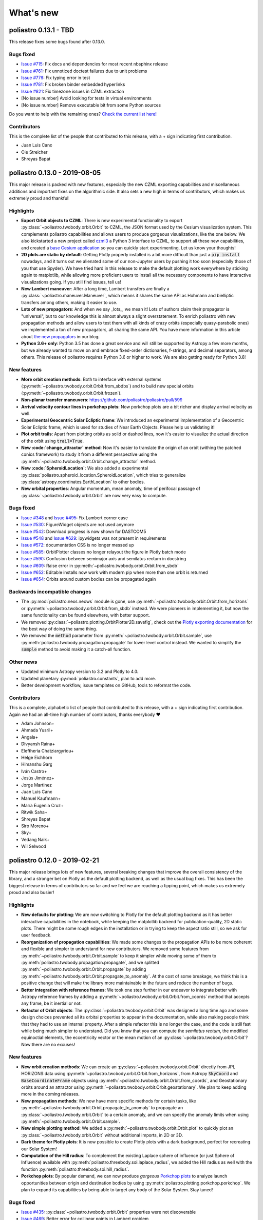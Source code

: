 What's new
==========

poliastro 0.13.1 - TBD
----------------------

This release fixes some bugs found after 0.13.0.

Bugs fixed
..........

* `Issue #715`_: Fix docs and dependencies for most recent nbsphinx release
* `Issue #761`_: Fix unnoticed doctest failures due to unit problems
* `Issue #776`_: Fix typing error in test
* `Issue #781`_: Fix broken binder embedded hyperlinks
* `Issue #821`_: Fix timezone issues in CZML extraction

* [No issue number] Avoid looking for tests in virtual environments
* [No issue number] Remove executable bit from some Python sources

.. _`Issue #715`: https://github.com/poliastro/poliastro/issues/715
.. _`Issue #761`: https://github.com/poliastro/poliastro/issues/761
.. _`Issue #776`: https://github.com/poliastro/poliastro/issues/776
.. _`Issue #781`: https://github.com/poliastro/poliastro/issues/781
.. _`Issue #821`: https://github.com/poliastro/poliastro/issues/821

Do you want to help with the remaining ones?
`Check the current list here! <https://github.com/poliastro/poliastro/issues?q=is%3Aopen+is%3Aissue+label%3Abug>`_

Contributors
............

This is the complete list of the people that contributed to this release,
with a + sign indicating first contribution.

* Juan Luis Cano
* Ole Streicher
* Shreyas Bapat

poliastro 0.13.0 - 2019-08-05
-----------------------------

This major release is packed with new features, especially the new
CZML exporting capabilities and miscellaneous additions and important fixes
on the algorithmic side. It also sets a new high in terms of contributors,
which makes us extremely proud and thankful!

Highlights
..........

* **Export Orbit objects to CZML**: There is new experimental functionality to
  export :py:class:`~poliastro.twobody.orbit.Orbit` to CZML, the JSON format used
  by the Cesium visualization system. This complements poliastro capabilities
  and allows users to produce gorgeous visualizations, like the one below.
  We also kickstarted a new project called `czml3`_ a Python 3 interface to CZML,
  to support all these new capabilities, and created a `base Cesium application`_
  so you can quickly start experimenting. Let us know your thoughts!
* **2D plots are static by default**: Getting Plotly properly installed is
  a bit more difficult than just a :code:`pip install` nowadays, and
  it turns out we alienated some of our non-Jupyter users by pushing it too soon
  (especially those of you that use Spyder). We have tried hard in this release
  to make the default plotting work everywhere by sticking again to matplotlib,
  while allowing more proficient users to install all the necessary components
  to have interactive visualizations going. If you still find issues, tell us!
* **New Lambert maneuver**: After a long time, Lambert transfers are finally
  a :py:class:`~poliastro.maneuver.Maneuver`, which means it shares the same API
  as Hohmann and bielliptic transfers among others, making it easier to use.
* **Lots of new propagators**: And when we say _lots_, we mean it! Lots of
  authors claim their propagator is "universal", but to our knowledge this is
  almost always a slight overstatement. To enrich poliastro with new propagation
  methods and allow users to test them with all kinds of crazy orbits
  (especially quasy-parabolic ones) we implemented a ton of new propagators,
  all sharing the same API. You have more information in this article about
  `the new propagators`_ in our blog.
* **Python 3.6+ only**: Python 3.5 has done a great service and will still be
  supported by Astropy a few more months, but we already wanted to move on
  and embrace fixed-order dictionaries, f-strings, and decimal separators,
  among others. This release of poliastro requires Python 3.6 or higher to work.
  We are also getting ready for Python 3.8!

.. image:: _static/cesium.gif
   :width: 675px
   :align: center

.. _`czml3`: https://github.com/poliastro/czml3/
.. _`base Cesium application`: https://github.com/poliastro/cesium-app
.. _`the new propagators`: https://blog.poliastro.space/2019/07/16/2019-07-16-new-propagators/


New features
............

* **More orbit creation methods**: Both to interface with external systems
  (:py:meth:`~poliastro.twobody.orbit.Orbit.from_sbdbs`) and to build new special orbits
  (:py:meth:`~poliastro.twobody.orbit.Orbit.frozen`).
* **Non-planar transfer maneuvers**: https://github.com/poliastro/poliastro/pull/599
* **Arrival velocity contour lines in porkchop plots**: Now porkchop plots are a bit richer
  and display arrival velocity as well.
* **Experimental Geocentric Solar Ecliptic frame**: We introduced an experimental
  implementation of a Geocentric Solar Ecliptic frame, which is used for studies of
  Near Earth Objects. Please help us validating it!
* **Plot orbit trails**: Apart from plotting orbits as solid or dashed lines, now
  it's easier to visualize the actual direction of the orbit using :code:`trail=True`.
* **New :code:`change_attractor` method**: Now it's easier to translate the origin
  of an orbit (withing the patched conics framework) to study it from a different perspective
  using the :py:meth:`~poliastro.twobody.orbit.Orbit.change_attractor` method.
* **New :code:`SpheroidLocation`**: We also added a experimental
  :py:class:`poliastro.spheroid_location.SpheroidLocation`, which tries to generalize
  :py:class:`astropy.coordinates.EarthLocation` to other bodies.
* **New orbital properties**: Angular momentum, mean anomaly, time of perifocal passage
  of :py:class:`~poliastro.twobody.orbit.Orbit` are now very easy to compute.

Bugs fixed
..........

* `Issue #348`_ and `Issue #495`_: Fix Lambert corner case
* `Issue #530`_: FigureWidget objects are not used anymore
* `Issue #542`_: Download progress is now shown for DASTCOM5
* `Issue #548`_ and `Issue #629`_: ipywidgets was not present in requirements
* `Issue #572`_: documentation CSS is no longer messed up
* `Issue #585`_: OrbitPlotter classes no longer relayout the figure
  in Plotly batch mode
* `Issue #590`_: Confusion between semimajor axis and semilatus rectum
  in docstring
* `Issue #609`_: Raise error in :py:meth:`~poliastro.twobody.orbit.Orbit.from_sbdb`
* `Issue #652`_: Editable installs now work with modern pip
  when more than one orbit is returned
* `Issue #654`_: Orbits around custom bodies can be propagated again

.. _`Issue #348`: https://github.com/poliastro/poliastro/issues/348
.. _`Issue #495`: https://github.com/poliastro/poliastro/issues/495
.. _`Issue #530`: https://github.com/poliastro/poliastro/issues/530
.. _`Issue #542`: https://github.com/poliastro/poliastro/issues/542
.. _`Issue #548`: https://github.com/poliastro/poliastro/issues/548
.. _`Issue #572`: https://github.com/poliastro/poliastro/issues/572
.. _`Issue #585`: https://github.com/poliastro/poliastro/issues/585
.. _`Issue #590`: https://github.com/poliastro/poliastro/issues/590
.. _`Issue #609`: https://github.com/poliastro/poliastro/issues/609
.. _`Issue #629`: https://github.com/poliastro/poliastro/issues/629
.. _`Issue #652`: https://github.com/poliastro/poliastro/issues/652
.. _`Issue #654`: https://github.com/poliastro/poliastro/issues/654

Backwards incompatible changes
..............................

* The :py:mod:`poliastro.neos.neows` module is gone, use
  :py:meth:`~poliastro.twobody.orbit.Orbit.from_horizons`
  or :py:meth:`~poliastro.twobody.orbit.Orbit.from_sbdb` instead.
  We were pioneers in implementing it, but now the same functionality
  can be found elsewhere, with better support.
* We removed :py:class:`~poliastro.plotting.OrbitPlotter2D.savefig`,
  check out the `Plotly exporting documentation`_ for the best way
  of doing the same thing.
* We removed the :code:`method` parameter from
  :py:meth:`~poliastro.twobody.orbit.Orbit.sample`,
  use :py:meth:`poliastro.twobody.propagation.propagate` for lower
  level control instead.
  We wanted to simplify the :code:`sample` method to avoid making
  it a catch-all function.

.. _`Plotly exporting documentation`: https://plot.ly/python/next/static-image-export/

Other news
..........

* Updated minimum Astropy version to 3.2 and Plotly to 4.0.
* Updated planetary :py:mod:`poliastro.constants`, plan to add more.
* Better development workflow, issue templates on GitHub,
  tools to reformat the code.

Contributors
............

This is a complete, alphabetic list of people that contributed to this release,
with a + sign indicating first contribution.
Again we had an all-time high number of contributors, thanks everybody ❤️

* Adam Johnson+
* Ahmada Yusril+
* Angala+
* Divyansh Raina+
* Eleftheria Chatziargyriou+
* Helge Eichhorn
* Himanshu Garg
* Iván Castro+
* Jesús Jiménez+
* Jorge Martinez
* Juan Luis Cano
* Manuel Kaufmann+
* María Eugenia Cruz+
* Ritwik Saha+
* Shreyas Bapat
* Siro Moreno+
* Sky+
* Vedang Naik+
* Wil Selwood

poliastro 0.12.0 - 2019-02-21
-----------------------------

This major release brings lots of new features, several breaking changes
that improve the overall consistency of the library, and a stronger bet
on Plotly as the default plotting backend, as well as the usual bug fixes.
This has been the biggest release in terms of contributors so far and
we feel we are reaching a tipping point, which makes us extremely proud
and also busier!

Highlights
..........

* **New defaults for plotting**: We are now switching to Plotly for the default
  plotting backend as it has better interactive capabilities in the notebook,
  while keeping the matplotlib backend for publication-quality, 2D static plots.
  There might be some rough edges in the installation or in trying to keep the
  aspect ratio still, so we ask for user feedback.
* **Reorganization of propagation capabilities**: We made some changes to the propagation
  APIs to be more coherent and flexible and simpler to understand for new contributors.
  We removed some features from :py:meth:`~poliastro.twobody.orbit.Orbit.sample` to
  keep it simpler while moving some of them to
  :py:meth:`poliastro.twobody.propagation.propagate`, and we splitted
  :py:meth:`~poliastro.twobody.orbit.Orbit.propagate` by adding
  :py:meth:`~poliastro.twobody.orbit.Orbit.propagate_to_anomaly`. At the cost of
  some breakage, we think this is a positive change that will make the library
  more maintainable in the future and reduce the number of bugs.
* **Better integration with reference frames**: We took one step further in our
  endeavor to integrate better with Astropy reference frames by adding a
  :py:meth:`~poliastro.twobody.orbit.Orbit.from_coords` method that accepts
  any frame, be it inertial or not.
* **Refactor of Orbit objects**: The :py:class:`~poliastro.twobody.orbit.Orbit`
  was designed a long time ago and some design choices prevented all its
  orbital properties to appear in the documentation, while also making people
  think that they had to use an internal property. After a simple refactor
  this is no longer the case, and the code is still fast while being
  much simpler to understand. Did you know that you can compute the
  *semilatus rectum*, the modified equinoctial elements, the eccentricity vector
  or the mean motion of an :py:class:`~poliastro.twobody.orbit.Orbit`?
  Now there are no excuses!

New features
............

* **New orbit creation methods**: We can create an
  :py:class:`~poliastro.twobody.orbit.Orbit` directly from JPL HORIZONS data using
  :py:meth:`~poliastro.twobody.orbit.Orbit.from_horizons`, from Astropy
  :code:`SkyCoord` and :code:`BaseCoordinateFrame` objects using
  :py:meth:`~poliastro.twobody.orbit.Orbit.from_coords`, and Geostationary orbits
  around an attractor using :py:meth:`~poliastro.twobody.orbit.Orbit.geostationary`.
  We plan to keep adding more in the coming releases.
* **New propagation methods**: We now have more specific methods for certain
  tasks, like :py:meth:`~poliastro.twobody.orbit.Orbit.propagate_to_anomaly` to
  propagate an :py:class:`~poliastro.twobody.orbit.Orbit` to a certain anomaly,
  and we can specify the anomaly limits when using
  :py:meth:`~poliastro.twobody.orbit.Orbit.sample`.
* **New simple plotting method**: We added a
  :py:meth:`~poliastro.twobody.orbit.Orbit.plot` to quickly plot an
  :py:class:`~poliastro.twobody.orbit.Orbit` without additional imports, in 2D or 3D.
* **Dark theme for Plotly plots**: It is now possible to create Plotly plots
  with a dark background, perfect for recreating our Solar System!
* **Computation of the Hill radius**: To complement the existing Laplace
  sphere of influence (or just Sphere of Influence) available with
  :py:meth:`poliastro.threebody.soi.laplace_radius`, we added the Hill radius
  as well with the function :py:meth:`poliastro.threebody.soi.hill_radius`.
* **Porkchop plots**: By popular demand, we can now produce *gorgeous*
  `Porkchop plots`_ to analyze launch opportunities between origin and
  destination bodies by using :py:meth:`poliastro.plotting.porkchop.porkchop`.
  We plan to expand its capabilities by being able to target any body of
  the Solar System. Stay tuned!

.. image:: _static/porkchop.png
   :width: 675px
   :align: center

.. _`Porkchop plots`: https://en.wikipedia.org/wiki/Porkchop_plot

Bugs fixed
..........

* `Issue #435`_: :py:class:`~poliastro.twobody.orbit.Orbit` properties were not
  discoverable
* `Issue #469`_: Better error for collinear points in Lambert problem
* `Issue #476`_: Representation of orbits with no frame
* `Issue #477`_: Propagator crashed when propagating a hyperbolic orbit 0 seconds
* `Issue #480`_: :py:class:`~poliastro.plotting.OrbitPlotter2D` did not have
  a :py:meth:`~poliastro.plotting.OrbitPlotter2D.set_frame` method
* `Issue #483`_: :py:class:`~poliastro.plotting.OrbitPlotter2D`OrbitPlotter2D`
  results were not correct
* `Issue #518`_: Trajectories were not redrawn when the frame was changed
* `Issue #548`_: Improve installation instructions to include interactive and test
  dependencies
* `Issue #573`_: Fix outdated matplotlib version limits

.. _`Issue #435`: https://github.com/poliastro/poliastro/issues/435
.. _`Issue #469`: https://github.com/poliastro/poliastro/issues/469
.. _`Issue #476`: https://github.com/poliastro/poliastro/issues/476
.. _`Issue #477`: https://github.com/poliastro/poliastro/issues/477
.. _`Issue #480`: https://github.com/poliastro/poliastro/issues/480
.. _`Issue #483`: https://github.com/poliastro/poliastro/issues/483
.. _`Issue #518`: https://github.com/poliastro/poliastro/issues/518
.. _`Issue #548`: https://github.com/poliastro/poliastro/issues/548
.. _`Issue #573`: https://github.com/poliastro/poliastro/issues/573

Backwards incompatible changes
..............................

* The old :code:`OrbitPlotter` has been renamed to
  :py:class:`poliastro.plotting.static.StaticOrbitPlotter`, please adjust
  your imports accordingly.
* :py:meth:`~poliastro.twobody.orbit.Orbit.propagate`,
  :py:meth:`~poliastro.twobody.orbit.Orbit.sample`,
  :py:meth:`poliastro.twobody.propagation.propagate` and all propagators in
  :py:mod:`poliastro.twobody.propagation` now have different signatures,
  and the first two lost some functionality. Check out the notebooks
  and their respective documentation.
* The :py:mod:`poliastro.threebody` has been reorganized and some functions
  moved there.

Other updates
.............

* We now follow the `Black`_ style guide 😎
* The API docs are now more organized and should be easier to browse and
  understand.
* We are working towards documenting how to use poliastro in JupyterLab,
  please tell us about anything we may have missed.
* poliastro will be presented at the `fifth PyCon Namibia`_ 🇳🇦

.. _`Black`: https://black.readthedocs.io/
.. _`fifth PyCon Namibia`: https://na.pycon.org/speakers/

Contributors
............

This is the complete list of the people that contributed to this release,
with a + sign indicating first contribution.

* Juan Luis Cano
* Shreyas Bapat
* Jorge Martínez+
* Hrishikesh Goyal+
* Sahil Orionis+
* Helge Eichhorn+
* Antonina Geryak
* Aditya Vikram+

poliastro 0.11.1 - 2018-12-27
-----------------------------

This release fixes some bugs found in 0.11.0 and prepares the ground for bigger
API and code changes.

Bugs fixed
..........

* `Issue #281`_: Plotly graphs not showing in documentation
* `Issue #469`_: :code:`OrbitPlotter.set_frame` error
* `Issue #476`_: Error when representing orbits with no reference frame
* `Issue #482`_: Non deterministic legend layout
* `Issue #492`_: Better error for collinear orbits in Lambert and corner case arithmetic

.. _`Issue #281`: https://github.com/poliastro/poliastro/issues/281
.. _`Issue #469`: https://github.com/poliastro/poliastro/issues/469
.. _`Issue #476`: https://github.com/poliastro/poliastro/issues/476
.. _`Issue #482`: https://github.com/poliastro/poliastro/issues/482
.. _`Issue #492`: https://github.com/poliastro/poliastro/issues/492

Do you want to help with the remaining ones? Check the current list here!
https://github.com/poliastro/poliastro/issues?q=is%3Aopen+is%3Aissue+label%3Abug

Contributors
............

This is the complete list of the people that contributed to this release, with a + sign indicating first contribution.

* Juan Luis Cano
* Shreyas Bapat
* Ole Streicher+
* Antoniya Karpova+

poliastro 0.11.0 - 2018-09-21
-----------------------------

This short cycle release brought some new features related to the three body problem,
as well as important changes related to how reference frames are handled in poliastro.

Highlights
..........

* **Support for Python 3.7** has been added to the library, now that all the depdendencies
  are easily available there. Currently supported versions of Python are 3.5, 3.6 and 3.7.

New features
............

* **Lagrange points**: The new experimental module :py:mod:`poliastro.threebody.restricted`
  contains functions to compute the Lagrange points in the circular restricted three body
  problem (CR3BP). It has been validated only approximately, so use it at your own risk.
* **Flybys**: New functions to compute the exit velocity and turn angle have been added to
  the new module :py:mod:`poliastro.threebody.flybys`. The B-plane aim point can be specified
  and the result will be returned in the correct reference frame. This feature was motivated
  by the Parker Solar Probe mission, and you can read an example on `how to analyze parts of
  its trajectory using poliastro`_.
* **Reference frames**: We addded experimental support for reference frames in poliastro objects.
  So far, the :py:class:`~poliastro.twobody.orbit.Orbit` objects were in some assumed reference
  frame that could not be controlled, leading to some confusion by people that wanted some
  specific coordinates. Now, **the reference frame is made out explicit**, and there is also
  the possibility to make a limited set of transformations. This framework will be further
  developed in the next release and transformations to arbitrary frames will be allowed.
  Check out the :py:mod:`poliastro.frames` module for more information.

.. _`how to analyze parts of its trajectory using poliastro`: http://docs.poliastro.space/en/latest/examples/Analyzing%20the%20Parker%20Solar%20Probe%20flybys.html

Bugs fixed
..........

* `Issue #450`_: Angles function of safe API have wrong docstrings

.. _`Issue #450`: https://github.com/poliastro/poliastro/issues/450

Do you want to help with the remaining ones? Check the current list here!
https://github.com/poliastro/poliastro/issues?q=is%3Aopen+is%3Aissue+label%3Abug

Backwards incompatible changes
..............................

* The :py:meth:`poliastro.twobody.Orbit.sample` method returns one single object again that
  contains the positions and the corresponding times.

Contributors
............

This is the complete list of the people that contributed to this release, with a + sign indicating first contribution.

* Juan Luis Cano
* Nikita Astrakhantsev
* Shreyas Bapat
* Daniel Lubián+
* Wil Selwood+

poliastro 0.10.0 - 2018-07-21
-----------------------------

This major release brings important changes from the code perspective
(including a major change in the structure of the library),
several performance improvements
and a new infrastructure for running timing benchmarks,
as well as some new features and bug fixes.

Highlights
..........

* **Major change in the structure of poliastro codebase**: We separated the high level,
  units safe functions from the low level, fast ones, with the subsequent improvement
  in code quality. With this change we effectively communicate where "core" algorithms
  should go, make easier for future contributors to add numerical functions, and
  improved the overall quality of the library.
* **Upgrade to new SciPy ODE solvers**: We wrote our own version of Dormand-Prince 8(5,3)
  based on the new IVP framework in SciPy 1.0 to take advantage of event detection,
  dense output and other fancy features. In particular,
  the :py:meth:`~poliastro.twobody.orbit.Orbit.sample` method now uses dense output when available,
  therefore removing the need to propagate the orbit repeatedly.
* **New infrastructure for benchmarks**: We started publishing timing benchmarks results
  using `Airspeed Velocity`_, a Python framework for writing, running, studying and
  publishing benchmarks. Besides, we bought a dedicated machine to run them with
  as much precision as we can.
  Please `check them out <http://poliastro.github.io/poliastro-benchmarks>`_
  and consider `adding new benchmarks`_ as well!
* **Several performance improvements**: Now that we are tracking performance, we dedicated
  some time during this release to fix some performance regressions that appeared in
  propagation, improving the behavior near parabolic orbits, and accelerating (even more!)
  the Izzo algorithm for the Lambert problem as well as some poliastro utilities.
* **New Continuous Integration infrastructure**: We started to use CircleCI for the
  Linux tests, the coverage measurements and the documentation builds. This service
  has faster machines and better support for workflows, which significantly reduced
  the build times and completely removed the timeouts that were affecting us in
  Travis CI.
* **Plotly backends now stable**: We fixed some outstanding issues with the 2D Plotly backend
  so now it's no longer experimental. We also started refactoring some parts of the plotting module
  and prepared the ground for the new interactive widgets that Plotly 3.0 brings.

.. _`Airspeed Velocity`: https://asv.readthedocs.io/
.. _`adding new benchmarks`: https://github.com/poliastro/poliastro-benchmarks/

New features
............

* **New continuous thrust/low thrust guidance laws**: We brought some continuous thrust
  guidance laws for orbital maneuvers that have analytical solution, such as orbit
  raising combined with inclination change, eccentricity change and so forth. This is based on
  the Master Thesis of Juan Luis Cano, "Study of analytical solutions for low-thrust trajectories",
  which provided complete validation for all of these laws and which
  `can be found on GitHub <https://github.com/juanlu001/pfc-uc3m>`_.
* **More natural perturbations**: We finished adding the most common orbital perturbations,
  namely Solar radiation pressure and J3 perturbation. We could not reach agreement with
  the paper for the latter, so if you are considering using it please read the discussion
  `in the original pull request <https://github.com/poliastro/poliastro/pull/398>`_ and
  consider lending us a hand to validate it properly!
* **New dark mode for matplotlib plots**: We added a :code:`dark` parameter to
  :py:class:`~poliastro.plotting.OrbitPlotter` objects so the background is black.
  Handy for astronomical purposes!

Bugs fixed:
...........

Besides some installation issues due to the evolution of dependencies, these
code bugs were fixed:

* `Issue #345`_: Bodies had incorrect aspect ratio in OrbitPlotter2D
* `Issue #369`_: Orbit objects cannot be unpickled
* `Issue #382`_: Orbit.from_body_ephem returns wrong orbit for the Moon
* `Issue #385`_: Sun Incorrectly plotted in plot_solar_system

.. _`Issue #345`: https://github.com/poliastro/poliastro/issues/345
.. _`Issue #382`: https://github.com/poliastro/poliastro/issues/382
.. _`Issue #385`: https://github.com/poliastro/poliastro/issues/385

Backward incompatible changes
.............................

* Some functions have been moved to :py:mod`:poliastro.core`.

Contributors
............

This is the complete list of the people that contributed to this release,
with a + sign indicating first contribution.

* Juan Luis Cano
* Nikita Astrakhantsev
* Shreyas Bapat
* jmerskine1+

poliastro 0.9.1 - 2018-05-11
----------------------------

This is a minor release that fixes one single issue:

* `Issue #369`_:  Orbit objects cannot be unpickled

.. _`Issue #369`: https://github.com/poliastro/poliastro/issues/369

Thanks to Joan Fort Alsina for reporting.

poliastro 0.9.0 - 2018-04-25
----------------------------

This major release received lots of improvements in the 2D plotting code
and propagation functions, introduced the new perturbation framework and
paved the way for the `Python in Astronomy 2018`_ workshop and the
`Google Summer of Code 2018`_ program.

.. _`Python in Astronomy 2018`: http://openastronomy.org/pyastro/2018/
.. _`Google Summer of Code 2018`: https://summerofcode.withgoogle.com/

New features
............

* **New experimental 2D Plotly backend**: A new :py:class:`~poliastro.plotting.OrbitPlotter2D`
  class was introduced that uses Plotly instead of matplotlib for the rendering. There are
  still some issues that should be resolved when we take advantage of the latest Plotly version,
  hence the "experimental" nature.
* **New propagators**: A new Keplerian propagator :py:meth:`~poliastro.twobody.propagation.mean_motion`
  was introduced that has better convergence properties than :py:meth:`~poliastro.twobody.propagation.kepler`,
  so now the user can choose.
* **New perturbation functions**: A new module :py:mod:`poliastro.twobody.perturbations` was introduced
  that contains perturbation accelerations that can be readily used with
  :py:meth:`~poliastro.twobody.propagation.cowell`. So far we implemented J2 and atmospheric drag effects,
  and we will add more during the summer. Check out the User Guide for examples!
* **Support for different propagators in sampling**: With the introduction of new propagators and perturbation
  accelerations, now the user can easily sample over a period of time using any of them. We are eager to see
  what experiments you come up with!
* **Easy plotting of the Solar System**: A new function :py:meth:`~poliastro.plotting.plot_solar_system` was
  added to easily visualize our inner or complete Solar System in 2D plots.

Other highlights
................

* **poliastro participates in Google Summer of Code thanks to OpenAstronomy!**
  More information `in the poliastro blog <http://blog.poliastro.space/2018/02/22/2018-02-22-join-poliastro-google-summer-of-code/>`_.
* **poliastro will be presented at the Python in Astronomy 2018 workshop** to be held
  at Center for Computational Astrophysics at the Flatiron Institute in New York, USA.
  You can read `more details about the event here <http://openastronomy.org/pyastro/2018/>`_.

New contributors
................

This is the complete list of the people that contributed to this release,
with a + sign indicating first contribution.

* Juan Luis Cano
* Pablo Galindo+
* Matt Ettus+
* Shreyas Bapat+
* Ritiek Malhotra+
* Nikita Astrakhantsev+

Bugs fixed:
...........

* `Issue #294`_: Default steps 2D plots were too visible

.. _`Issue #294`: https://github.com/poliastro/poliastro/issues/294

Backward incompatible changes
.............................

* Now the :py:meth:`poliastro.twobody.Orbit.sample` method returns a tuple of (times, positions).
* All the propagator methods changed their signature
  and now accept :py:class:`~poliastro.twobody.Orbit` objects.

poliastro 0.8.0 - 2017-11-18
----------------------------

This is a new major release, focused on bringing 3D plotting functions and
preparing the material for the Open Source Cubesat Workshop.

New features
............

* **Sampling method** for :py:class:`~poliastro.twobody.Orbit` objects that returns
  an array of positions. This was already done in the plotting functions and will
  help providing other applications, such as exporting an Orbit to other formats.
* **3D plotting functions**: finally poliastro features a new high level object,
  :py:class:`poliastro.plotting.OrbitPlotter3D`, that uses Plotly to represent
  orbit and trajectories in 3D. The venerable notebook about the trajectory of
  rover Curiosity has been updated accordingly.
* **Propagation to a certain date**: now apart from specifying the total elapsed
  time for propagation or time of flight, we can directly specify a target date
  in :py:meth:`poliastro.twobody.orbit.Orbit.propagate`.
* **Hyperbolic anomaly conversion**: we implemented the conversion of hyperbolic
  to mean and true anomaly to complement the existing eccentric anomaly functions
  and improve the handling of hyperbolic orbits in :py:mod:`poliastro.twobody.angles`.

Other highlights
................

* **poliastro is now an Astropy affiliated package**, which gives the project a privileged
  position in the Python ecosystem. Thank you, Astropy core developers! You can read
  `the evaluation here <https://github.com/poliastro/poliastro/issues/279>`_.
* **poliastro will be presented at the first Open Source Cubesat Workshop** to be held
  at the European Space Operations Centre in Darmstadt, Germany. You can read
  `the full program of the event here <http://oscw.space/>`_.

New contributors
................

This is the complete list of the people that contributed to this release,
with a + sign indicating first contribution.

* Juan Luis Cano
* Antonio Hidalgo
* mattrossman+
* Roshan Jossey+

Bugs fixed:
...........

* `Issue #275`_: Converting from true to mean anomaly fails for hyperbolic orbits

.. _`Issue #275`: https://github.com/poliastro/poliastro/issues/275

Backward incompatible changes
.............................

* The :code:`ephem` module has been removed in favor of the
  :code:`astropy.coordinates.get_body_barycentric_posvel` function.

poliastro 0.7.0 - 2017-09-15
----------------------------

This is a new major release, which adds new packages and modules,
besides fixing several issues.

New features:
.............

* **NEOS package**: a new package has been added to poliastro, :py:mod:`~poliastro.neos`
  package. It provides several ways of getting NEOs (Near Earth Objects) data from NASA
  databases, online and offline.
* **New patched conics module**. New module containing a function to compute
  the radius of the Sphere of Influence (SOI).
* **Use Astropy for body ephemerides**. Instead of downloading the SPK
  files ourselves, now we use Astropy builtin capabilities. This also
  allows the user to select a builtin ephemerides that does not require
  external downloads. See `#131`_ for details.
* **Coordinates and frames modules**: new modules containing transformations between ICRS
  and body-centered frame, and perifocal to body_centered, :py:mod:`~poliastro.coordinates`
  as well as Heliocentric coordinate frame in :py:mod:`~poliastro.frames` based on Astropy
  for NEOs.
* **Pip packaging**: troublesome dependencies have been released in wheel format,
  so poliastro can now be installed using pip from all platforms.
* **Legend plotting**: now label and epoch are in a figure legend, which ends with
  the ambiguity of the epochs when having several plots in the same figure.

.. _`#131`: https://github.com/poliastro/poliastro/issues/131


Other highlights:
.................

* **Joined Open Astronomy**: we are now part of `Open Astronomy`_, a
  collaboration between open source astronomy and astrophysics projects
  to share resources, ideas, and to improve code.
* **New constants module**: poliastro has now a :py:mod:`~poliastro.constants` module,
  with GMs and radii of solar system bodies.
* **Added Jupyter examples**: poliastro examples are now available in the
  documentation as Jupyter notebooks, thanks to `nbsphinx`_.
* **New Code of Conduct**: poliastro community now has a Code of conduct.
* **Documentation update**: documentation has been updated with new installation
  ways, propagation and NEOs examples, "refactored" code and images, improved contribution
  guidelines and intersphinx extension.
* **New success stories**: two new success stories have been added to documentation.
* **Bodies now have a parent**. It is now possible to specify the attractor
  of a body.
* **Relative definition of Bodies**. Now it is possible to define Body parameters
  with respect to another body, and also add any number of properties in a simple
  way.

.. _`nbsphinx`: http://nbsphinx.readthedocs.io/en/latest/
.. _`Open Astronomy`: http://openastronomy.org/members/

New contributors
................

Thanks to the generous SOCIS grant from the European Space Agency,
Antonio Hidalgo has devoted three months developing poliastro full time
and gained write access to the repository.

This is the complete list of the people that contributed to this release,
with a + sign indicating first contribution.

* Juan Luis Cano
* MiguelHB+
* Antonio Hidalgo+
* Zac Miller+
* Fran Navarro+
* Pablo Rodríguez Robles+

Bugs fixed:
...........

* `Issue #205`_: Bug when plotting orbits with different epochs.
* `Issue #128`_: Missing ephemerides if no files on import time.
* `Issue #131`_: Slightly incorrect ephemerides results due to improper time scale.
* `Issue #130`_: Wrong attractor size when plotting different orbits.

.. _`Issue #205`: https://github.com/poliastro/poliastro/issues/205
.. _`Issue #128`: https://github.com/poliastro/poliastro/issues/128
.. _`Issue #131`: https://github.com/poliastro/poliastro/issues/131
.. _`Issue #130`: https://github.com/poliastro/poliastro/issues/130

Backward incompatible changes:
..............................

* **Non-osculating orbits**: removed support for non-osculating orbits.
  :code:`plotting.plot()` calls containing :code:`osculating` parameter should be
  replaced.

poliastro 0.6.0 - 2017-02-12
----------------------------

This major release was focused on refactoring some internal core
parts and improving the propagation functionality.

Highlights:
...........

* **Support Python 3.6**. See `#144`_.
* **Introduced ``Orbit`` objects** to replace ``State`` ones. The latter
  has been simplified, reducing some functionality, now their API
  has been moved to the former. See the User Guide and the examples for
  updated explanations. See `#135`_.
* **Allow propagation functions to receive a callback**. This paves the
  way for better plotting and storage of results. See `#140`_.

.. _`#135`: https://github.com/poliastro/poliastro/pull/135
.. _`#140`: https://github.com/poliastro/poliastro/pull/140
.. _`#144`: https://github.com/poliastro/poliastro/pull/144

poliastro 0.5.0 - 2016-03-06
----------------------------

This is a new major release, focused on expanding the initial orbit
determination capabilities and solving some infrastructure challenges.

New features:
.............

* **Izzo's algorithm for the Lambert problem**: Thanks to this algorithm
  multirevolution solutions are also returned. The old algorithm is kept
  on a separate module.

Other highlights:
.................

* **Documentation on Read the Docs**: You can now browse previous releases
  of the package and easily switch between released and development versions.
* **Mailing list**: poliastro now has a mailing list hosted on groups.io.
  Come and join!
* **Clarified scope**: poliastro will now be focused on interplanetary
  applications, leaving other features to the new `python-astrodynamics`_
  project.

.. _`python-astrodynamics`: http://python-astrodynamics.org/

Bugs fixed:
...........

* `Issue #110`_: Bug when plotting State with non canonical units

.. _`Issue #110`: https://github.com/poliastro/poliastro/issues/110

Backward incompatible changes:
..............................

* **Drop Legacy Python**: poliastro 0.5.x and later will support only
  Python 3.x. We recommend our potential users to create dedicated virtual
  environments using conda or virtualenv or to contact the developers to fund
  Python 2 support.
* **Change ``lambert`` function API**: The functions for solving Lambert's
  problem are now _generators_, even in the single revolution case.
  Check out the User Guide for specific examples.
* **Creation of orbits from classical elements**: poliastro has
  reverted the switch to the *semilatus rectum* \\(p\\) instead of the semimajor
  axis \\(a\\) made in 0.4.0, so \\(a\\) must be used again. This change is
  definitive.

poliastro 0.4.2 - 2015-12-24
----------------------------

Fixed packaging problems.

poliastro 0.4.0 - 2015-12-13
----------------------------

This is a new major release, focused on improving stability and code quality.
New angle conversion and modified equinoctial elements functions were added
and an important backwards incompatible change was introduced related to
classical orbital elements.

New features:
.............

* **Angle conversion functions**: Finally brought back from poliastro 0.1,
  new functions were added to convert between true \\(\\nu\\), eccentric
  \\(E\\) and mean \\(M\\) anomaly, see `#45`_.
* **Equinoctial elements**: Now it's possible to convert between classical
  and equinoctial elements, as well as from/to position and velocity vectors,
  see `#61`_.
* **Numerical propagation**: A new propagator using
  SciPy Dormand & Prince 8(5,3) integrator was added, see `#64`_.

.. _`#45`: https://github.com/poliastro/poliastro/pull/45
.. _`#61`: https://github.com/poliastro/poliastro/pull/61
.. _`#64`: https://github.com/poliastro/poliastro/pull/64

Other highlights:
.................

* **MIT license**: The project has been relicensed to a more popular license.
  poliastro remains commercial-friendly through a permissive, OSI-approved
  license.
* **Python 3.5 and NumPy 1.10 compatibility**. poliastro retains compatibility
  with legacy Python (Python 2) and NumPy 1.9. *Next version will be Python 3
  only*.

Bugs fixed:
...........

* `Issue #62`_: Conversion between coe and rv is not transitive
* `Issue #69`_: Incorrect plotting of certain closed orbits

.. _`Issue #62`: https://github.com/poliastro/poliastro/issues/62
.. _`Issue #69`: https://github.com/poliastro/poliastro/issues/69

Backward incompatible changes:
..............................

* **Creation of orbits from classical elements**: poliastro has
  switched to the *semilatus rectum* \\(p\\) instead of the semimajor
  axis \\(a\\) to define ``State`` objects, and the function has been renamed
  to :py:meth:`~poliastro.twobody.State.from_classical`. Please update your
  programs accordingly.
* Removed specific angular momentum \\(h\\) property to avoid a name clash
  with the fourth modified equinoctial element, use ``norm(ss.h_vec)``
  instead.

poliastro 0.3.1 - 2015-06-30
----------------------------

This is a new minor release, with some bug fixes backported from the main
development branch.

Bugs fixed:
...........

* Fixed installation problem in Python 2.
* `Issue #49`_: Fix velocity units in ``ephem``.
* `Issue #50`_: Fixed ``ZeroDivisionError`` when propagating with time zero.

.. _`Issue #49`: https://github.com/poliastro/poliastro/issues/49
.. _`Issue #50`: https://github.com/poliastro/poliastro/issues/50

poliastro 0.3.0 - 2015-05-09
----------------------------

This is a new major release, focused on switching to a pure Python codebase.
Lambert problem solving and ephemerides computation came back, and a couple
of bugs were fixed.

New features:
.............

* **Pure Python codebase**: Forget about Fortran linking problems and
  nightmares on Windows, because now poliastro is a pure Python package.
  A new dependency, numba, was introduced to accelerate the algorithms,
  but poliastro will use it only if it is installed.
* **Lambert problem solving**: New module :py:mod:`~poliastro.iod` to
  determine an orbit given two position vectors and the time of flight.
* `PR #42`_: **Planetary ephemerides computation**: New module
  :py:mod:`~poliastro.ephem` with functions to deal with SPK files and
  compute position and velocity vectors of the planets.
* `PR #38`_: New method :py:meth:`~poliastro.twobody.State.parabolic` to create parabolic orbits.
* New conda package: visit `poliastro binstar channel`_!
* New organization and logo.

.. _`PR #42`: https://github.com/poliastro/poliastro/pull/42
.. _`PR #38`: https://github.com/poliastro/poliastro/pull/38

.. _`poliastro binstar channel`: https://binstar.org/poliastro

Bugs fixed:
...........

* `Issue #19`_: Fixed plotting region for parabolic orbits.
* `Issue #37`_: Fixed creation of parabolic orbits.

.. _`Issue #19`: https://github.com/poliastro/poliastro/issues/19
.. _`Issue #37`: https://github.com/poliastro/poliastro/issues/37

poliastro 0.2.1 - 2015-04-26
----------------------------

This is a bugfix release, no new features were introduced since 0.2.0.

* Fixed `#35`_ (failing tests with recent astropy versions), thanks to
  Sam Dupree for the bug report.
* Updated for recent Sphinx versions.

.. _`#35`: https://github.com/poliastro/poliastro/issues/35

poliastro 0.2 - 2014-08-16
--------------------------

* **Totally refactored code** to provide a more pythonic API (see `PR #14`_
  and `wiki`_ for further information) heavily inspired by `Plyades`_ by
  Helge Eichhorn.

  * Mandatory use of **physical units** through :code:`astropy.units`.
  * Object-oriented approach: :py:class:`~poliastro.twobody.State` and
    :py:class:`~poliastro.maneuver.Maneuver` classes.
  * Vector quantities: results not only have magnitude now, but also direction
    (see for example maneuvers).

* Easy plotting of orbits in two dimensions using matplotlib.
* Module :code:`example` with sample data to start testing the library.

.. _`PR #14`: https://github.com/poliastro/poliastro/pull/14
.. _wiki: https://github.com/poliastro/poliastro/wiki
.. _Plyades: https://github.com/helgee/Plyades

These features were removed temporarily not to block the release and will
see the light again in poliastro 0.3:

* Conversion between anomalies.
* Ephemerides calculations, will look into Skyfield and the JPL ephemerides
  prepared by Brandon Rhodes (see `issue #4`_).
* Lambert problem solving.
* Perturbation analysis.

.. _`issue #4`: https://github.com/poliastro/poliastro/issues/4
